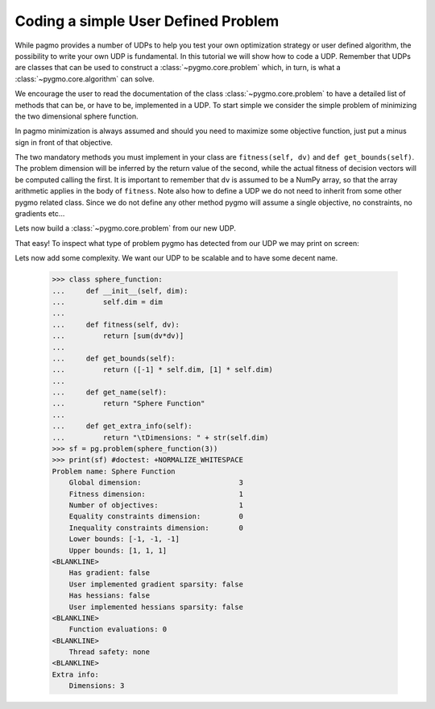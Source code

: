 .. _py_tutorial_coding_udp_simple:

Coding a simple User Defined Problem
====================================

While pagmo provides a number of UDPs to help you test your own optimization strategy or user defined algorithm, the possibility
to write your own UDP is fundamental. In this tutorial we will show how to code a UDP. Remember that UDPs are classes that can be used 
to construct a :class:`~pygmo.core.problem` which, in turn, is what a :class:`~pygmo.core.algorithm` can solve.

We encourage the user to read the documentation of the class :class:`~pygmo.core.problem` to have a detailed list of methods that can be, or have to be,
implemented in a UDP. To start simple we consider the simple problem of minimizing the two dimensional sphere function.

In pagmo minimization is always assumed and should you need to maximize some objective function, just put a minus sign in front of that objective.

.. doctest::

    >>> class sphere_function:
    ...     def fitness(self, dv):
    ...         return [sum(dv*dv)]
    ...         
    ...     def get_bounds(self):
    ...         return ([-1,-1],[1,1])

The two mandatory methods you must implement in your class are ``fitness(self, dv)`` and ``def get_bounds(self)``. The problem dimension
will be inferred by the return value of the second, while the actual fitness of decision vectors will be computed calling the first.
It is important to remember that ``dv`` is assumed to be a NumPy array, so that the array arithmetic applies in the body of ``fitness``.
Note also how to define a UDP we do not need to inherit from some other pygmo related class. Since we do not define any other method pygmo 
will assume a single objective, no constraints, no gradients etc...

Lets now build a :class:`~pygmo.core.problem` from our new UDP.

.. doctest::

    >>> import pygmo as pg
    >>> sf = pg.problem(sphere_function())

That easy! To inspect what type of problem pygmo has detected from our UDP we may print on screen:

.. doctest::

    >>> print(sf) #doctest: +NORMALIZE_WHITESPACE
    Problem name: <class 'sphere_function'>
    	Global dimension:			2
    	Fitness dimension:			1
    	Number of objectives:			1
    	Equality constraints dimension:		0
    	Inequality constraints dimension:	0
    	Lower bounds: [-1, -1]
    	Upper bounds: [1, 1]
    <BLANKLINE>
    	Has gradient: false
    	User implemented gradient sparsity: false
    	Has hessians: false
    	User implemented hessians sparsity: false
    <BLANKLINE>
    	Function evaluations: 0
    <BLANKLINE>
    	Thread safety: none
    <BLANKLINE>

Lets now add some complexity. We want our UDP to be scalable and to have some decent name.

    >>> class sphere_function:
    ...     def __init__(self, dim):
    ...         self.dim = dim
    ...
    ...     def fitness(self, dv):
    ...         return [sum(dv*dv)]
    ...         
    ...     def get_bounds(self):
    ...         return ([-1] * self.dim, [1] * self.dim)
    ...
    ...     def get_name(self):
    ...         return "Sphere Function"
    ...
    ...     def get_extra_info(self):
    ...         return "\tDimensions: " + str(self.dim)
    >>> sf = pg.problem(sphere_function(3))
    >>> print(sf) #doctest: +NORMALIZE_WHITESPACE
    Problem name: Sphere Function
    	Global dimension:			3
    	Fitness dimension:			1
    	Number of objectives:			1
    	Equality constraints dimension:		0
    	Inequality constraints dimension:	0
    	Lower bounds: [-1, -1, -1]
    	Upper bounds: [1, 1, 1]
    <BLANKLINE>
    	Has gradient: false
    	User implemented gradient sparsity: false
    	Has hessians: false
    	User implemented hessians sparsity: false
    <BLANKLINE>
    	Function evaluations: 0
    <BLANKLINE>
    	Thread safety: none
    <BLANKLINE>
    Extra info:
    	Dimensions: 3

